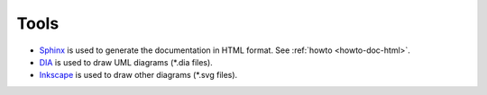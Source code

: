 .. _tools:

Tools
=====

* `Sphinx <http://sphinx.pocoo.org>`_ is used to generate the documentation in
  HTML format. See :ref:`howto <howto-doc-html>`.

* `DIA <http://live.gnome.org/Dia>`_ is used to draw UML diagrams
  (\*.dia files).

* `Inkscape <http://www.inkscape.org/>`_ is used to draw other diagrams (\*.svg
  files).
